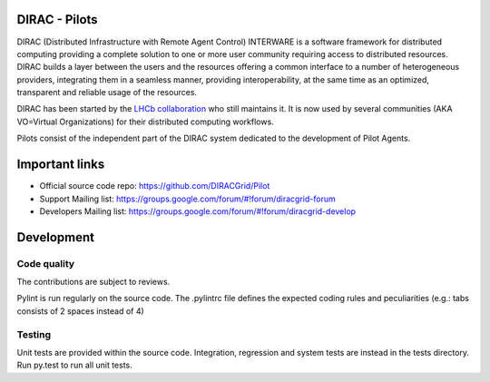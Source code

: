.. -*- mode: rst -*-

DIRAC - Pilots
=============
.. image:: https://travis-ci.org/DIRACGrid/Pilot.svg?branch=master
    :target: https://travis-ci.org/DIRACGrid/Pilot
.. image:: https://img.shields.io/coveralls/DIRACGrid/Pilot/master.svg?maxAge=2592000
    :target: https://coveralls.io/github/DIRACGrid/Pilot
.. image:: https://landscape.io/github/DIRACGrid/Pilot/master/landscape.svg?style=flat
   :target: https://landscape.io/github/DIRACGrid/Pilot/master
   :alt: Code Health
DIRAC (Distributed Infrastructure with Remote Agent Control) INTERWARE is a software framework for distributed computing providing a complete solution to one or more user community requiring access to distributed resources. DIRAC builds a layer between the users and the resources offering a common interface to a number of heterogeneous providers, integrating them in a seamless manner, providing interoperability, at the same time as an optimized, transparent and reliable usage of the resources.

DIRAC has been started by the `LHCb collaboration <https://lhcb.web.cern.ch/lhcb/>`_ who still maintains it. It is now used by several communities (AKA VO=Virtual Organizations) for their distributed computing workflows.

Pilots consist of the independent part of the DIRAC system dedicated to the development of Pilot Agents.


Important links
===============

- Official source code repo: https://github.com/DIRACGrid/Pilot
- Support Mailing list: https://groups.google.com/forum/#!forum/diracgrid-forum
- Developers Mailing list: https://groups.google.com/forum/#!forum/diracgrid-develop

Development
===========


Code quality
~~~~~~~~~~~~

The contributions are subject to reviews.

Pylint is run regularly on the source code. The .pylintrc file defines the expected coding rules and peculiarities (e.g.: tabs consists of 2 spaces instead of 4)

Testing
~~~~~~~

Unit tests are provided within the source code. Integration, regression and system tests are instead in the tests directory. Run py.test to run all unit tests.
